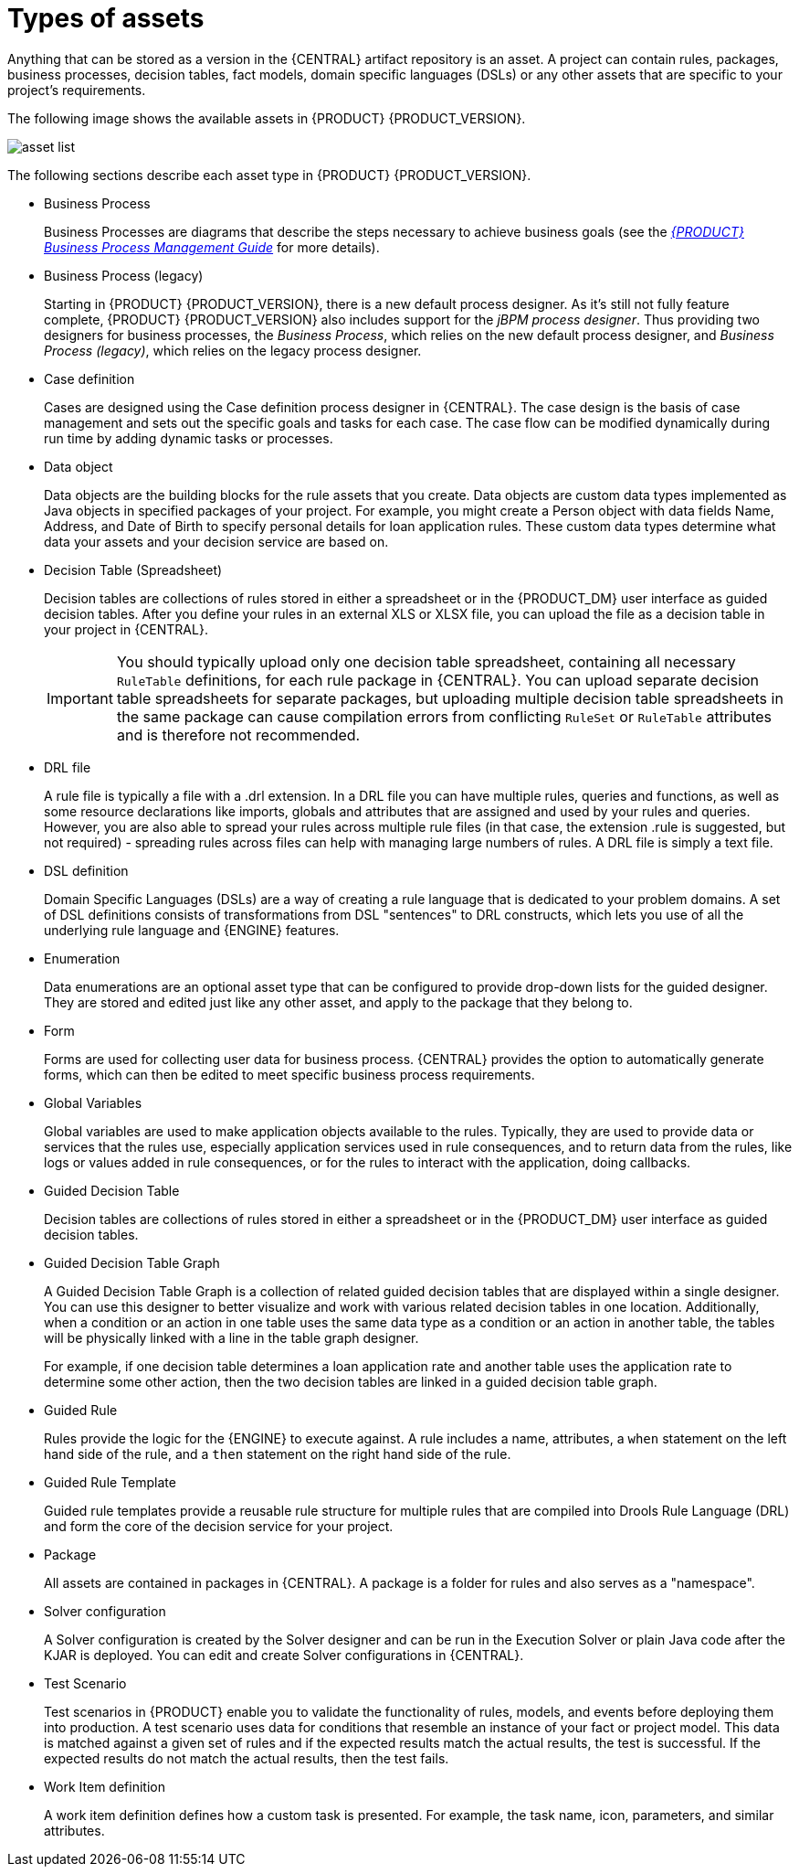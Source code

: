 [id='_assets_types_ref']
= Types of assets
//:context: assets-types-ref

Anything that can be stored as a version in the {CENTRAL} artifact repository is an asset. A project can contain rules, packages, business processes, decision tables, fact models, domain specific languages (DSLs) or any other assets that are specific to your project’s requirements.

The following image shows the available assets in {PRODUCT} {PRODUCT_VERSION}.

image::getting-started/asset-list.png[]

The following sections describe each asset type in {PRODUCT} {PRODUCT_VERSION}.

* Business Process
+
Business Processes are diagrams that describe the steps necessary to achieve business goals (see the https://access.redhat.com/documentation/en-US/JBoss_Enterprise_BRMS_Platform/5/html-single/BRMS_Business_Process_Management_Guide/index.html[_{PRODUCT} Business Process Management Guide_] for more details).

* Business Process (legacy)
+
Starting in {PRODUCT} {PRODUCT_VERSION}, there is a new default process designer. As it's still not fully feature complete, {PRODUCT} {PRODUCT_VERSION} also includes support for the _jBPM process designer_. Thus providing two designers for business processes, the _Business Process_, which relies on the new default process designer, and _Business Process (legacy)_, which relies on the legacy process designer.

* Case definition
+
Cases are designed using the Case definition process designer in {CENTRAL}. The case design is the basis of case management and sets out the specific goals and tasks for each case. The case flow can be modified dynamically during run time by adding dynamic tasks or processes.

* Data object
+
Data objects are the building blocks for the rule assets that you create. Data objects are custom data types implemented as Java objects in specified packages of your project. For example, you might create a Person object with data fields Name, Address, and Date of Birth to specify personal details for loan application rules. These custom data types determine what data your assets and your decision service are based on.

* Decision Table (Spreadsheet)
+
Decision tables are collections of rules stored in either a spreadsheet or in the {PRODUCT_DM} user interface as guided decision tables. After you define your rules in an external XLS or XLSX file, you can upload the file as a decision table in your project in {CENTRAL}.
+
IMPORTANT: You should typically upload only one decision table spreadsheet, containing all necessary `RuleTable` definitions, for each rule package in {CENTRAL}. You can upload separate decision table spreadsheets for separate packages, but uploading multiple decision table spreadsheets in the same package can cause compilation errors from conflicting `RuleSet` or `RuleTable` attributes and is therefore not recommended.

* DRL file
+
A rule file is typically a file with a .drl extension.
In a DRL file you can have multiple rules, queries and functions, as well as some resource declarations like imports, globals and attributes that are assigned and used by your rules and queries.
However, you are also able to spread your rules across multiple rule files (in that case, the extension .rule is suggested, but not required) - spreading rules across files can help with managing large numbers of rules. A DRL file is simply a text file.

* DSL definition
+
Domain Specific Languages (DSLs) are a way of creating a rule language that is dedicated to your problem domains. A set of DSL definitions consists of transformations from DSL "sentences" to DRL constructs, which lets you use of all the underlying rule language and {ENGINE} features.

* Enumeration
+
Data enumerations are an optional asset type that can be configured to provide drop-down lists for the guided designer. They are stored and edited just like any other asset, and apply to the package that they belong to.

* Form
+
Forms are used for collecting user data for business process. {CENTRAL} provides the option to automatically generate forms, which can then be edited to meet specific business process requirements.

* Global Variables
+
Global variables are used to make application objects available to the rules. Typically, they are used to provide data or services that the rules use, especially application services used in rule consequences, and to return data from the rules, like logs or values added in rule consequences, or for the rules to interact with the application, doing callbacks.

* Guided Decision Table
+
Decision tables are collections of rules stored in either a spreadsheet or in the {PRODUCT_DM} user interface as guided decision tables.

* Guided Decision Table Graph
+
A Guided Decision Table Graph is a collection of related guided decision tables that are displayed within a single designer. You can use this designer to better visualize and work with various related decision tables in one location. Additionally, when a condition or an action in one table uses the same data type as a condition or an action in another table, the tables will be physically linked with a line in the table graph designer.
+
For example, if one decision table determines a loan application rate and another table uses the application rate to determine some other action, then the two decision tables are linked in a guided decision table graph.

* Guided Rule
+
Rules provide the logic for the {ENGINE} to execute against.
A rule includes a name, attributes, a `when` statement on the left hand side of the rule, and a `then` statement on the right hand side of the rule.

* Guided Rule Template
+
Guided rule templates provide a reusable rule structure for multiple rules that are compiled into Drools Rule Language (DRL) and form the core of the decision service for your project.

* Package
+
All assets are contained in packages in {CENTRAL}. A package is a folder for rules and also serves as a "namespace".

* Solver configuration
+
A Solver configuration is created by the Solver designer and can be run in the Execution Solver or plain Java code after the KJAR is deployed.
You can edit and create Solver configurations in {CENTRAL}.

* Test Scenario
+
Test scenarios in {PRODUCT} enable you to validate the functionality of rules, models, and events before deploying them into production. A test scenario uses data for conditions that resemble an instance of your fact or project model. This data is matched against a given set of rules and if the expected results match the actual results, the test is successful. If the expected results do not match the actual results, then the test fails.

* Work Item definition
+
A work item definition defines how a custom task is presented. For example, the task name, icon, parameters, and similar attributes.
